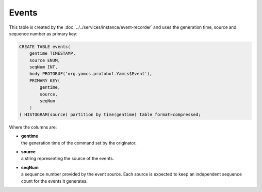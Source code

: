 Events
======

This table is created by the :doc:`../../services/instance/event-recorder` and uses the generation time, source and sequence number as primary key:

.. code-block:: text

    CREATE TABLE events(
        gentime TIMESTAMP,
        source ENUM,
        seqNum INT,
        body PROTOBUF('org.yamcs.protobuf.Yamcs$Event'),
        PRIMARY KEY(
            gentime,
            source,
            seqNum
        )
    ) HISTOGRAM(source) partition by time(gentime) table_format=compressed;

Where the columns are:

* | **gentime**
  | the generation time of the command set by the originator.
* | **source**
  | a string representing the source of the events.
* | **seqNum**
  | a sequence number provided by the event source. Each source is expected to keep an independent sequence count for the events it generates.
